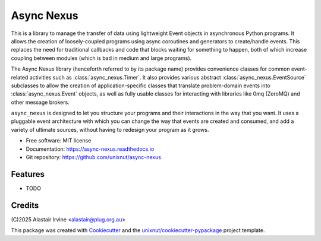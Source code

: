 ===========
Async Nexus
===========


.. image:: https://img.shields.io/pypi/v/async_nexus.svg
        :target: https://pypi.python.org/pypi/async-nexus

.. image:: https://readthedocs.org/projects/async-nexus/badge/?version=latest
        :target: https://async-nexus.readthedocs.io/en/latest/?version=latest
        :alt: Documentation Status


This is a library to manage the transfer of data using lightweight Event
objects in asynchronous Python programs.  It allows the creation of
loosely-coupled programs using async coroutines and generators to
create/handle events.  This replaces the need for traditional callbacks
and code that blocks waiting for something to happen, both of which
increase coupling between modules (which is bad in medium and large
programs).

The Async Nexus library (henceforth referred to by its package name)
provides convenience classes for common event-related activities such as
:class:`async_nexus.Timer`.  It also provides various abstract
:class:`async_nexus.EventSource` subclasses to allow the creation of
application-specific classes that translate problem-domain events into
:class:`async_nexus.Event` objects, as well as fully usable classes for
interacting with libraries like 0mq (ZeroMQ) and other message brokers.

``async_nexus`` is designed to let you structure your programs and their
interactions in the way that you want.  It uses a pluggable event
architecture with which you can change the way that events are created
and consumed, and add a variety of ultimate sources, without having to
redesign your program as it grows.


* Free software: MIT license
* Documentation: https://async-nexus.readthedocs.io
* Git repository: https://github.com/unixnut/async-nexus


Features
--------

* TODO

Credits
-------

(C)2025 Alastair Irvine <alastair@plug.org.au>

This package was created with Cookiecutter_ and the `unixnut/cookiecutter-pypackage`_ project template.

.. _Cookiecutter: https://github.com/audreyr/cookiecutter
.. _`unixnut/cookiecutter-pypackage`: https://github.com/unixnut/cookiecutter-pypackage
